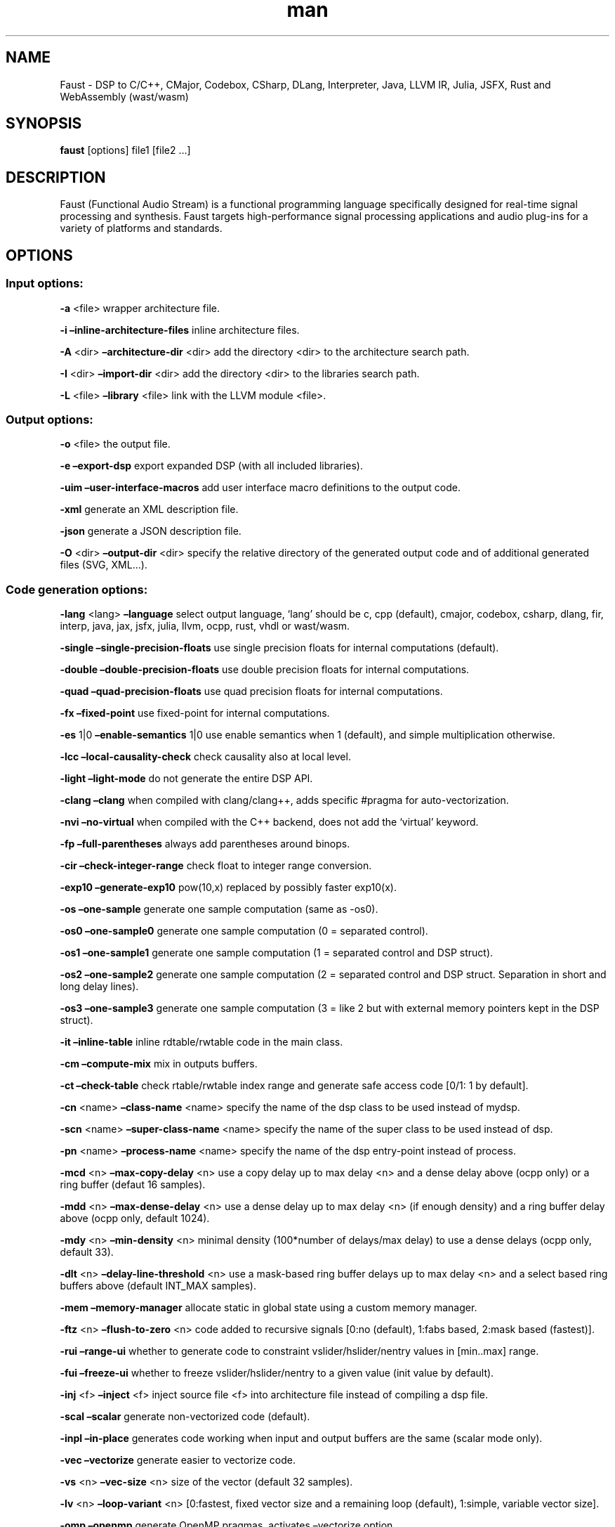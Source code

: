 .\" Automatically generated by Pandoc 3.1.12
.\"
.TH "man" "1" "" "Version 2.72.8 (09\-March\-2024)" "Faust man page"
.SH NAME
Faust \- DSP to C/C++, CMajor, Codebox, CSharp, DLang, Interpreter,
Java, LLVM IR, Julia, JSFX, Rust and WebAssembly (wast/wasm)
.SH SYNOPSIS
\f[B]faust\f[R] [options] file1 [file2 \&...]
.SH DESCRIPTION
Faust (Functional Audio Stream) is a functional programming language
specifically designed for real\-time signal processing and synthesis.
Faust targets high\-performance signal processing applications and audio
plug\-ins for a variety of platforms and standards.
.SH OPTIONS
.SS Input options:
\f[B]\-a\f[R] <file> wrapper architecture file.
.PP
\f[B]\-i\f[R] \f[B]\[en]inline\-architecture\-files\f[R] inline
architecture files.
.PP
\f[B]\-A\f[R] <dir> \f[B]\[en]architecture\-dir\f[R] <dir> add the
directory <dir> to the architecture search path.
.PP
\f[B]\-I\f[R] <dir> \f[B]\[en]import\-dir\f[R] <dir> add the directory
<dir> to the libraries search path.
.PP
\f[B]\-L\f[R] <file> \f[B]\[en]library\f[R] <file> link with the LLVM
module <file>.
.SS Output options:
\f[B]\-o\f[R] <file> the output file.
.PP
\f[B]\-e\f[R] \f[B]\[en]export\-dsp\f[R] export expanded DSP (with all
included libraries).
.PP
\f[B]\-uim\f[R] \f[B]\[en]user\-interface\-macros\f[R] add user
interface macro definitions to the output code.
.PP
\f[B]\-xml\f[R] generate an XML description file.
.PP
\f[B]\-json\f[R] generate a JSON description file.
.PP
\f[B]\-O\f[R] <dir> \f[B]\[en]output\-dir\f[R] <dir> specify the
relative directory of the generated output code and of additional
generated files (SVG, XML\&...).
.SS Code generation options:
\f[B]\-lang\f[R] <lang> \f[B]\[en]language\f[R] select output language,
`lang' should be c, cpp (default), cmajor, codebox, csharp, dlang, fir,
interp, java, jax, jsfx, julia, llvm, ocpp, rust, vhdl or wast/wasm.
.PP
\f[B]\-single\f[R] \f[B]\[en]single\-precision\-floats\f[R] use single
precision floats for internal computations (default).
.PP
\f[B]\-double\f[R] \f[B]\[en]double\-precision\-floats\f[R] use double
precision floats for internal computations.
.PP
\f[B]\-quad\f[R] \f[B]\[en]quad\-precision\-floats\f[R] use quad
precision floats for internal computations.
.PP
\f[B]\-fx\f[R] \f[B]\[en]fixed\-point\f[R] use fixed\-point for internal
computations.
.PP
\f[B]\-es\f[R] 1|0 \f[B]\[en]enable\-semantics\f[R] 1|0 use enable
semantics when 1 (default), and simple multiplication otherwise.
.PP
\f[B]\-lcc\f[R] \f[B]\[en]local\-causality\-check\f[R] check causality
also at local level.
.PP
\f[B]\-light\f[R] \f[B]\[en]light\-mode\f[R] do not generate the entire
DSP API.
.PP
\f[B]\-clang\f[R] \f[B]\[en]clang\f[R] when compiled with clang/clang++,
adds specific #pragma for auto\-vectorization.
.PP
\f[B]\-nvi\f[R] \f[B]\[en]no\-virtual\f[R] when compiled with the C++
backend, does not add the `virtual' keyword.
.PP
\f[B]\-fp\f[R] \f[B]\[en]full\-parentheses\f[R] always add parentheses
around binops.
.PP
\f[B]\-cir\f[R] \f[B]\[en]check\-integer\-range\f[R] check float to
integer range conversion.
.PP
\f[B]\-exp10\f[R] \f[B]\[en]generate\-exp10\f[R] pow(10,x) replaced by
possibly faster exp10(x).
.PP
\f[B]\-os\f[R] \f[B]\[en]one\-sample\f[R] generate one sample
computation (same as \-os0).
.PP
\f[B]\-os0\f[R] \f[B]\[en]one\-sample0\f[R] generate one sample
computation (0 = separated control).
.PP
\f[B]\-os1\f[R] \f[B]\[en]one\-sample1\f[R] generate one sample
computation (1 = separated control and DSP struct).
.PP
\f[B]\-os2\f[R] \f[B]\[en]one\-sample2\f[R] generate one sample
computation (2 = separated control and DSP struct.
Separation in short and long delay lines).
.PP
\f[B]\-os3\f[R] \f[B]\[en]one\-sample3\f[R] generate one sample
computation (3 = like 2 but with external memory pointers kept in the
DSP struct).
.PP
\f[B]\-it\f[R] \f[B]\[en]inline\-table\f[R] inline rdtable/rwtable code
in the main class.
.PP
\f[B]\-cm\f[R] \f[B]\[en]compute\-mix\f[R] mix in outputs buffers.
.PP
\f[B]\-ct\f[R] \f[B]\[en]check\-table\f[R] check rtable/rwtable index
range and generate safe access code [0/1: 1 by default].
.PP
\f[B]\-cn\f[R] <name> \f[B]\[en]class\-name\f[R] <name> specify the name
of the dsp class to be used instead of mydsp.
.PP
\f[B]\-scn\f[R] <name> \f[B]\[en]super\-class\-name\f[R] <name> specify
the name of the super class to be used instead of dsp.
.PP
\f[B]\-pn\f[R] <name> \f[B]\[en]process\-name\f[R] <name> specify the
name of the dsp entry\-point instead of process.
.PP
\f[B]\-mcd\f[R] <n> \f[B]\[en]max\-copy\-delay\f[R] <n> use a copy delay
up to max delay <n> and a dense delay above (ocpp only) or a ring buffer
(defaut 16 samples).
.PP
\f[B]\-mdd\f[R] <n> \f[B]\[en]max\-dense\-delay\f[R] <n> use a dense
delay up to max delay <n> (if enough density) and a ring buffer delay
above (ocpp only, default 1024).
.PP
\f[B]\-mdy\f[R] <n> \f[B]\[en]min\-density\f[R] <n> minimal density
(100*number of delays/max delay) to use a dense delays (ocpp only,
default 33).
.PP
\f[B]\-dlt\f[R] <n> \f[B]\[en]delay\-line\-threshold\f[R] <n> use a
mask\-based ring buffer delays up to max delay <n> and a select based
ring buffers above (default INT_MAX samples).
.PP
\f[B]\-mem\f[R] \f[B]\[en]memory\-manager\f[R] allocate static in global
state using a custom memory manager.
.PP
\f[B]\-ftz\f[R] <n> \f[B]\[en]flush\-to\-zero\f[R] <n> code added to
recursive signals [0:no (default), 1:fabs based, 2:mask based
(fastest)].
.PP
\f[B]\-rui\f[R] \f[B]\[en]range\-ui\f[R] whether to generate code to
constraint vslider/hslider/nentry values in [min..max] range.
.PP
\f[B]\-fui\f[R] \f[B]\[en]freeze\-ui\f[R] whether to freeze
vslider/hslider/nentry to a given value (init value by default).
.PP
\f[B]\-inj\f[R] <f> \f[B]\[en]inject\f[R] <f> inject source file <f>
into architecture file instead of compiling a dsp file.
.PP
\f[B]\-scal\f[R] \f[B]\[en]scalar\f[R] generate non\-vectorized code
(default).
.PP
\f[B]\-inpl\f[R] \f[B]\[en]in\-place\f[R] generates code working when
input and output buffers are the same (scalar mode only).
.PP
\f[B]\-vec\f[R] \f[B]\[en]vectorize\f[R] generate easier to vectorize
code.
.PP
\f[B]\-vs\f[R] <n> \f[B]\[en]vec\-size\f[R] <n> size of the vector
(default 32 samples).
.PP
\f[B]\-lv\f[R] <n> \f[B]\[en]loop\-variant\f[R] <n> [0:fastest, fixed
vector size and a remaining loop (default), 1:simple, variable vector
size].
.PP
\f[B]\-omp\f[R] \f[B]\[en]openmp\f[R] generate OpenMP pragmas, activates
\[en]vectorize option.
.PP
\f[B]\-pl\f[R] \f[B]\[en]par\-loop\f[R] generate parallel loops in
\[en]openmp mode.
.PP
\f[B]\-sch\f[R] \f[B]\[en]scheduler\f[R] generate tasks and use a Work
Stealing scheduler, activates \[en]vectorize option.
.PP
\f[B]\-ocl\f[R] \f[B]\[en]opencl\f[R] generate tasks with OpenCL
(experimental).
.PP
\f[B]\-cuda\f[R] \f[B]\[en]cuda\f[R] generate tasks with CUDA
(experimental).
.PP
\f[B]\-dfs\f[R] \f[B]\[en]deep\-first\-scheduling\f[R] schedule vector
loops in deep first order.
.PP
\f[B]\-g\f[R] \f[B]\[en]group\-tasks\f[R] group single\-threaded
sequential tasks together when \-omp or \-sch is used.
.PP
\f[B]\-fun\f[R] \f[B]\[en]fun\-tasks\f[R] separate tasks code as
separated functions (in \-vec, \-sch, or \-omp mode).
.PP
\f[B]\-fm\f[R] <file> \f[B]\[en]fast\-math\f[R] <file> use optimized
versions of mathematical functions implemented in <file>, use
`faust/dsp/fastmath.cpp' when file is `def', assume functions are
defined in the architecture file when file is `arch'.
.PP
\f[B]\-mapp\f[R] \f[B]\[en]math\-approximation\f[R] simpler/faster
versions of `floor/ceil/fmod/remainder' functions.
.PP
\f[B]\-noreprc\f[R] \f[B]\[en]no\-reprc\f[R] (Rust only) Don\[cq]t force
dsp struct layout to follow C ABI.
.PP
\f[B]\-ns\f[R] <name> \f[B]\[en]namespace\f[R] <name> generate C++ or D
code in a namespace <name>.
.PP
\f[B]\-vhdl\f[R]\-trace \f[B]\[en]vhdl\-trace\f[R] activate trace.
.PP
\f[B]\-vhdl\f[R]\-float \f[B]\[en]vhdl\-float\f[R] uses IEEE\-754 format
for samples instead of fixed point.
.PP
\f[B]\-vhdl\f[R]\-components <file> \f[B]\[en]vhdl\-components\f[R]
<file> path to a file describing custom components for the VHDL backend.
.PP
\f[B]\-fpga\f[R]\-mem <n> \f[B]\[en]fpga\-mem\f[R] <n> FPGA block ram
max size, used in \-os2/\-os3 mode.
.PP
\f[B]\-wi\f[R] <n> \f[B]\[en]widening\-iterations\f[R] <n> number of
iterations before widening in signal bounding.
.PP
\f[B]\-ni\f[R] <n> \f[B]\[en]narrowing\-iterations\f[R] <n> number of
iterations before stopping narrowing in signal bounding.
.SS Block diagram options:
\f[B]\-ps\f[R] \f[B]\[en]postscript\f[R] print block\-diagram to a
postscript file.
.PP
\f[B]\-svg\f[R] \f[B]\[en]svg\f[R] print block\-diagram to a svg file.
.PP
\f[B]\-sd\f[R] \f[B]\[en]simplify\-diagrams\f[R] try to further simplify
diagrams before drawing.
.PP
\f[B]\-drf\f[R] \f[B]\[en]draw\-route\-frame\f[R] draw route frames
instead of simple cables.
.PP
\f[B]\-f\f[R] <n> \f[B]\[en]fold\f[R] <n> threshold to activate folding
mode during block\-diagram generation (default 25 elements).
.PP
\f[B]\-fc\f[R] <n> \f[B]\[en]fold\-complexity\f[R] <n> complexity
threshold to fold an expression in folding mode (default 2).
.PP
\f[B]\-mns\f[R] <n> \f[B]\[en]max\-name\-size\f[R] <n> threshold during
block\-diagram generation (default 40 char).
.PP
\f[B]\-sn\f[R] \f[B]\[en]simple\-names\f[R] use simple names (without
arguments) during block\-diagram generation.
.PP
\f[B]\-blur\f[R] \f[B]\[en]shadow\-blur\f[R] add a shadow blur to SVG
boxes.
.PP
\f[B]\-sc\f[R] \f[B]\[en]scaled\-svg\f[R] automatic scalable SVG.
.SS Math doc options:
\f[B]\-mdoc\f[R] \f[B]\[en]mathdoc\f[R] print math documentation of the
Faust program in LaTeX format in a \-mdoc folder.
.PP
\f[B]\-mdlang\f[R] <l> \f[B]\[en]mathdoc\-lang\f[R] <l> if translation
file exists (<l> = en, fr, \&...).
.PP
\f[B]\-stripmdoc\f[R] \f[B]\[en]strip\-mdoc\-tags\f[R] strip mdoc tags
when printing Faust \-mdoc listings.
.SS Debug options:
\f[B]\-d\f[R] \f[B]\[en]details\f[R] print compilation details.
.PP
\f[B]\-time\f[R] \f[B]\[en]compilation\-time\f[R] display compilation
phases timing information.
.PP
\f[B]\-flist\f[R] \f[B]\[en]file\-list\f[R] print file list (including
libraries) used to eval process.
.PP
\f[B]\-tg\f[R] \f[B]\[en]task\-graph\f[R] print the internal task graph
in dot format.
.PP
\f[B]\-sg\f[R] \f[B]\[en]signal\-graph\f[R] print the internal signal
graph in dot format.
.PP
\f[B]\-norm\f[R] \f[B]\[en]normalized\-form\f[R] print signals in
normalized form and exit.
.PP
\f[B]\-me\f[R] \f[B]\[en]math\-exceptions\f[R] check / for 0 as
denominator and remainder, fmod, sqrt, log10, log, acos, asin functions
domain.
.PP
\f[B]\-sts\f[R] \f[B]\[en]strict\-select\f[R] generate strict code for
`selectX' even for stateless branches (both are computed).
.PP
\f[B]\-wall\f[R] \f[B]\[en]warning\-all\f[R] print all warnings.
.PP
\f[B]\-t\f[R] <sec> \f[B]\[en]timeout\f[R] <sec> abort compilation after
<sec> seconds (default 120).
.SS Information options:
\f[B]\-h\f[R] \f[B]\[en]help\f[R] print this help message.
.PP
\f[B]\-v\f[R] \f[B]\[en]version\f[R] print version information and
embedded backends list.
.PP
\f[B]\-libdir\f[R] \f[B]\[en]libdir\f[R] print directory containing the
Faust libraries.
.PP
\f[B]\-includedir\f[R] \f[B]\[en]includedir\f[R] print directory
containing the Faust headers.
.PP
\f[B]\-archdir\f[R] \f[B]\[en]archdir\f[R] print directory containing
the Faust architectures.
.PP
\f[B]\-dspdir\f[R] \f[B]\[en]dspdir\f[R] print directory containing the
Faust dsp libraries.
.PP
\f[B]\-pathslist\f[R] \f[B]\[en]pathslist\f[R] print the architectures
and dsp library paths.
.SS Example:
faust \f[B]\-a\f[R] jack\-gtk.cpp \-o myfx.cpp myfx.dsp
.SH SEE ALSO
Grame Faust site at: \f[B]\c
.UR https://faust.grame.fr
.UE \c
\f[R]
.SH BUGS
Please report bugs to: \f[B]\c
.UR https://github.com/grame-cncm/faust/issues
.UE \c
\f[R]
.SH AUTHOR
Copyright (C) 2002\-2024, GRAME \- Centre National de Creation Musicale.
All rights reserved.
